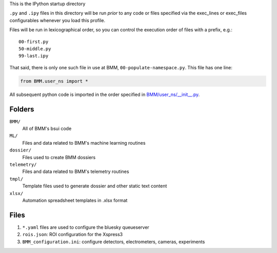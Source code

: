 This is the IPython startup directory

``.py`` and ``.ipy`` files in this directory will be run *prior* to any code or files specified
via the exec_lines or exec_files configurables whenever you load this profile.

Files will be run in lexicographical order, so you can control the execution order of files
with a prefix, e.g.::

    00-first.py
    50-middle.py
    99-last.ipy

That said, there is only one such file in use at BMM,
``00-populate-namespace.py``.  This file has one line:

.. sourcecode:: python

   from BMM.user_ns import *


All subsequent python code is imported in the order specified in
`BMM/user_ns/__init__.py <BMM/user_ns/__init__.py>`_.

Folders
=======

``BMM/``
  All of BMM's bsui code

``ML/``
  Files and data related to BMM's machine learning routines

``dossier/``
  Files used to create BMM dossiers

``telemetry/``
  Files and data related to BMM's telemetry routines

``tmpl/``
  Template files used to generate dossier and other static text content

``xlsx/``
  Automation spreadsheet templates in .xlsx format


Files
=====

#. ``*.yaml`` files are used to configure the bluesky queueserver

#. ``rois.json``: ROI configuration for the Xspress3

#. ``BMM_configuration.ini``: configure detectors, electrometers, cameras, experiments

